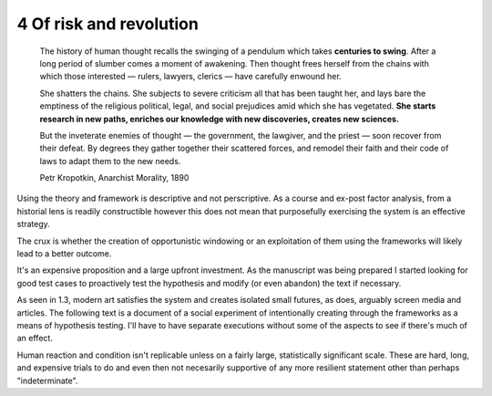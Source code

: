 4 Of risk and revolution
------------------------

  The history of human thought recalls the swinging of a pendulum which takes **centuries to swing**. After a long period of slumber comes a moment of awakening. Then thought frees herself from the chains with which those interested — rulers, lawyers, clerics — have carefully enwound her.

  She shatters the chains. She subjects to severe criticism all that has been taught her, and lays bare the emptiness of the religious political, legal, and social prejudices amid which she has vegetated. **She starts research in new paths, enriches our knowledge with new discoveries, creates new sciences.**

  But the inveterate enemies of thought — the government, the lawgiver, and the priest — soon recover from their defeat. By degrees they gather together their scattered forces, and remodel their faith and their code of laws to adapt them to the new needs. 

  Petr Kropotkin, Anarchist Morality, 1890

Using the theory and framework is descriptive and not perscriptive. As a course and ex-post factor analysis, from a historial lens is readily constructible however this does not mean that purposefully exercising the system is an effective strategy.

The crux is whether the creation of opportunistic windowing or an exploitation of them using the frameworks will likely lead to a better outcome.

It's an expensive proposition and a large upfront investment. As the manuscript was being prepared I started looking for good test cases to proactively test the hypothesis and modify (or even abandon) the text if necessary.

As seen in 1.3, modern art satisfies the system and creates isolated small futures, as does, arguably screen media and articles. The following text is a document of a social experiment of intentionally creating through the frameworks as a means of hypothesis testing.  I'll have to have separate executions without some of the aspects to see if there's much of an effect.

Human reaction and condition isn't replicable unless on a fairly large, statistically significant scale. These are hard, long, and expensive trials to do and even then not necesarily supportive of any more resilient statement other than perhaps "indeterminate". 
